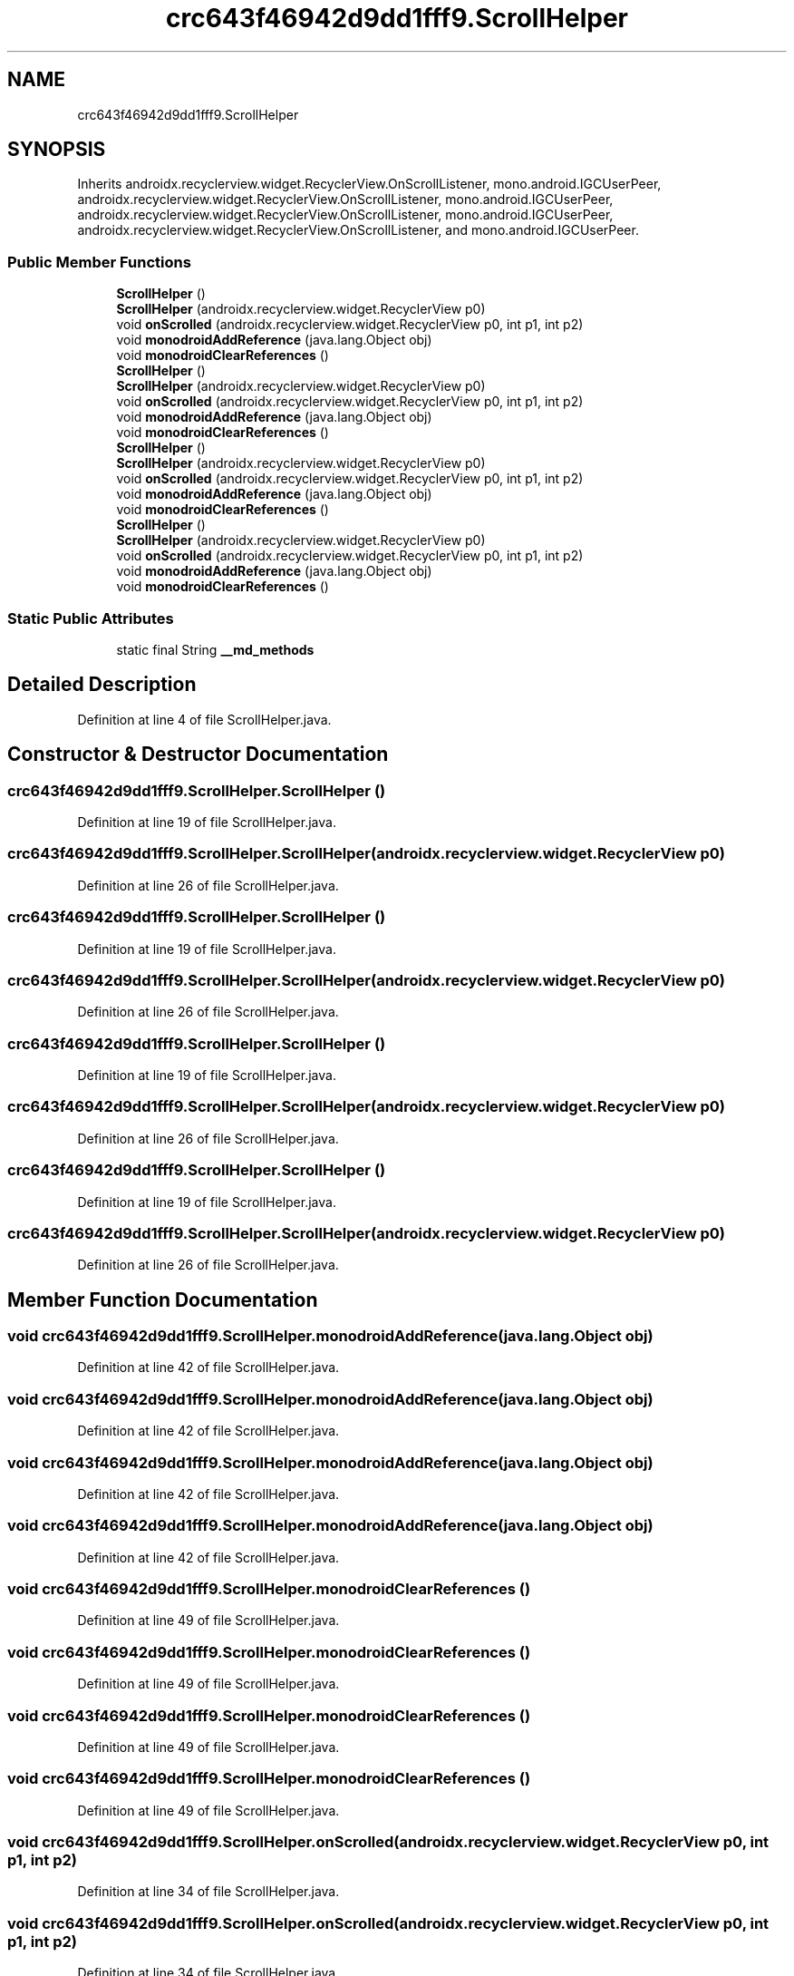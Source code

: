 .TH "crc643f46942d9dd1fff9.ScrollHelper" 3 "Thu Apr 29 2021" "Version 1.0" "Green Quake" \" -*- nroff -*-
.ad l
.nh
.SH NAME
crc643f46942d9dd1fff9.ScrollHelper
.SH SYNOPSIS
.br
.PP
.PP
Inherits androidx\&.recyclerview\&.widget\&.RecyclerView\&.OnScrollListener, mono\&.android\&.IGCUserPeer, androidx\&.recyclerview\&.widget\&.RecyclerView\&.OnScrollListener, mono\&.android\&.IGCUserPeer, androidx\&.recyclerview\&.widget\&.RecyclerView\&.OnScrollListener, mono\&.android\&.IGCUserPeer, androidx\&.recyclerview\&.widget\&.RecyclerView\&.OnScrollListener, and mono\&.android\&.IGCUserPeer\&.
.SS "Public Member Functions"

.in +1c
.ti -1c
.RI "\fBScrollHelper\fP ()"
.br
.ti -1c
.RI "\fBScrollHelper\fP (androidx\&.recyclerview\&.widget\&.RecyclerView p0)"
.br
.ti -1c
.RI "void \fBonScrolled\fP (androidx\&.recyclerview\&.widget\&.RecyclerView p0, int p1, int p2)"
.br
.ti -1c
.RI "void \fBmonodroidAddReference\fP (java\&.lang\&.Object obj)"
.br
.ti -1c
.RI "void \fBmonodroidClearReferences\fP ()"
.br
.ti -1c
.RI "\fBScrollHelper\fP ()"
.br
.ti -1c
.RI "\fBScrollHelper\fP (androidx\&.recyclerview\&.widget\&.RecyclerView p0)"
.br
.ti -1c
.RI "void \fBonScrolled\fP (androidx\&.recyclerview\&.widget\&.RecyclerView p0, int p1, int p2)"
.br
.ti -1c
.RI "void \fBmonodroidAddReference\fP (java\&.lang\&.Object obj)"
.br
.ti -1c
.RI "void \fBmonodroidClearReferences\fP ()"
.br
.ti -1c
.RI "\fBScrollHelper\fP ()"
.br
.ti -1c
.RI "\fBScrollHelper\fP (androidx\&.recyclerview\&.widget\&.RecyclerView p0)"
.br
.ti -1c
.RI "void \fBonScrolled\fP (androidx\&.recyclerview\&.widget\&.RecyclerView p0, int p1, int p2)"
.br
.ti -1c
.RI "void \fBmonodroidAddReference\fP (java\&.lang\&.Object obj)"
.br
.ti -1c
.RI "void \fBmonodroidClearReferences\fP ()"
.br
.ti -1c
.RI "\fBScrollHelper\fP ()"
.br
.ti -1c
.RI "\fBScrollHelper\fP (androidx\&.recyclerview\&.widget\&.RecyclerView p0)"
.br
.ti -1c
.RI "void \fBonScrolled\fP (androidx\&.recyclerview\&.widget\&.RecyclerView p0, int p1, int p2)"
.br
.ti -1c
.RI "void \fBmonodroidAddReference\fP (java\&.lang\&.Object obj)"
.br
.ti -1c
.RI "void \fBmonodroidClearReferences\fP ()"
.br
.in -1c
.SS "Static Public Attributes"

.in +1c
.ti -1c
.RI "static final String \fB__md_methods\fP"
.br
.in -1c
.SH "Detailed Description"
.PP 
Definition at line 4 of file ScrollHelper\&.java\&.
.SH "Constructor & Destructor Documentation"
.PP 
.SS "crc643f46942d9dd1fff9\&.ScrollHelper\&.ScrollHelper ()"

.PP
Definition at line 19 of file ScrollHelper\&.java\&.
.SS "crc643f46942d9dd1fff9\&.ScrollHelper\&.ScrollHelper (androidx\&.recyclerview\&.widget\&.RecyclerView p0)"

.PP
Definition at line 26 of file ScrollHelper\&.java\&.
.SS "crc643f46942d9dd1fff9\&.ScrollHelper\&.ScrollHelper ()"

.PP
Definition at line 19 of file ScrollHelper\&.java\&.
.SS "crc643f46942d9dd1fff9\&.ScrollHelper\&.ScrollHelper (androidx\&.recyclerview\&.widget\&.RecyclerView p0)"

.PP
Definition at line 26 of file ScrollHelper\&.java\&.
.SS "crc643f46942d9dd1fff9\&.ScrollHelper\&.ScrollHelper ()"

.PP
Definition at line 19 of file ScrollHelper\&.java\&.
.SS "crc643f46942d9dd1fff9\&.ScrollHelper\&.ScrollHelper (androidx\&.recyclerview\&.widget\&.RecyclerView p0)"

.PP
Definition at line 26 of file ScrollHelper\&.java\&.
.SS "crc643f46942d9dd1fff9\&.ScrollHelper\&.ScrollHelper ()"

.PP
Definition at line 19 of file ScrollHelper\&.java\&.
.SS "crc643f46942d9dd1fff9\&.ScrollHelper\&.ScrollHelper (androidx\&.recyclerview\&.widget\&.RecyclerView p0)"

.PP
Definition at line 26 of file ScrollHelper\&.java\&.
.SH "Member Function Documentation"
.PP 
.SS "void crc643f46942d9dd1fff9\&.ScrollHelper\&.monodroidAddReference (java\&.lang\&.Object obj)"

.PP
Definition at line 42 of file ScrollHelper\&.java\&.
.SS "void crc643f46942d9dd1fff9\&.ScrollHelper\&.monodroidAddReference (java\&.lang\&.Object obj)"

.PP
Definition at line 42 of file ScrollHelper\&.java\&.
.SS "void crc643f46942d9dd1fff9\&.ScrollHelper\&.monodroidAddReference (java\&.lang\&.Object obj)"

.PP
Definition at line 42 of file ScrollHelper\&.java\&.
.SS "void crc643f46942d9dd1fff9\&.ScrollHelper\&.monodroidAddReference (java\&.lang\&.Object obj)"

.PP
Definition at line 42 of file ScrollHelper\&.java\&.
.SS "void crc643f46942d9dd1fff9\&.ScrollHelper\&.monodroidClearReferences ()"

.PP
Definition at line 49 of file ScrollHelper\&.java\&.
.SS "void crc643f46942d9dd1fff9\&.ScrollHelper\&.monodroidClearReferences ()"

.PP
Definition at line 49 of file ScrollHelper\&.java\&.
.SS "void crc643f46942d9dd1fff9\&.ScrollHelper\&.monodroidClearReferences ()"

.PP
Definition at line 49 of file ScrollHelper\&.java\&.
.SS "void crc643f46942d9dd1fff9\&.ScrollHelper\&.monodroidClearReferences ()"

.PP
Definition at line 49 of file ScrollHelper\&.java\&.
.SS "void crc643f46942d9dd1fff9\&.ScrollHelper\&.onScrolled (androidx\&.recyclerview\&.widget\&.RecyclerView p0, int p1, int p2)"

.PP
Definition at line 34 of file ScrollHelper\&.java\&.
.SS "void crc643f46942d9dd1fff9\&.ScrollHelper\&.onScrolled (androidx\&.recyclerview\&.widget\&.RecyclerView p0, int p1, int p2)"

.PP
Definition at line 34 of file ScrollHelper\&.java\&.
.SS "void crc643f46942d9dd1fff9\&.ScrollHelper\&.onScrolled (androidx\&.recyclerview\&.widget\&.RecyclerView p0, int p1, int p2)"

.PP
Definition at line 34 of file ScrollHelper\&.java\&.
.SS "void crc643f46942d9dd1fff9\&.ScrollHelper\&.onScrolled (androidx\&.recyclerview\&.widget\&.RecyclerView p0, int p1, int p2)"

.PP
Definition at line 34 of file ScrollHelper\&.java\&.
.SH "Member Data Documentation"
.PP 
.SS "static final String crc643f46942d9dd1fff9\&.ScrollHelper\&.__md_methods\fC [static]\fP"
@hide 
.PP
Definition at line 10 of file ScrollHelper\&.java\&.

.SH "Author"
.PP 
Generated automatically by Doxygen for Green Quake from the source code\&.
